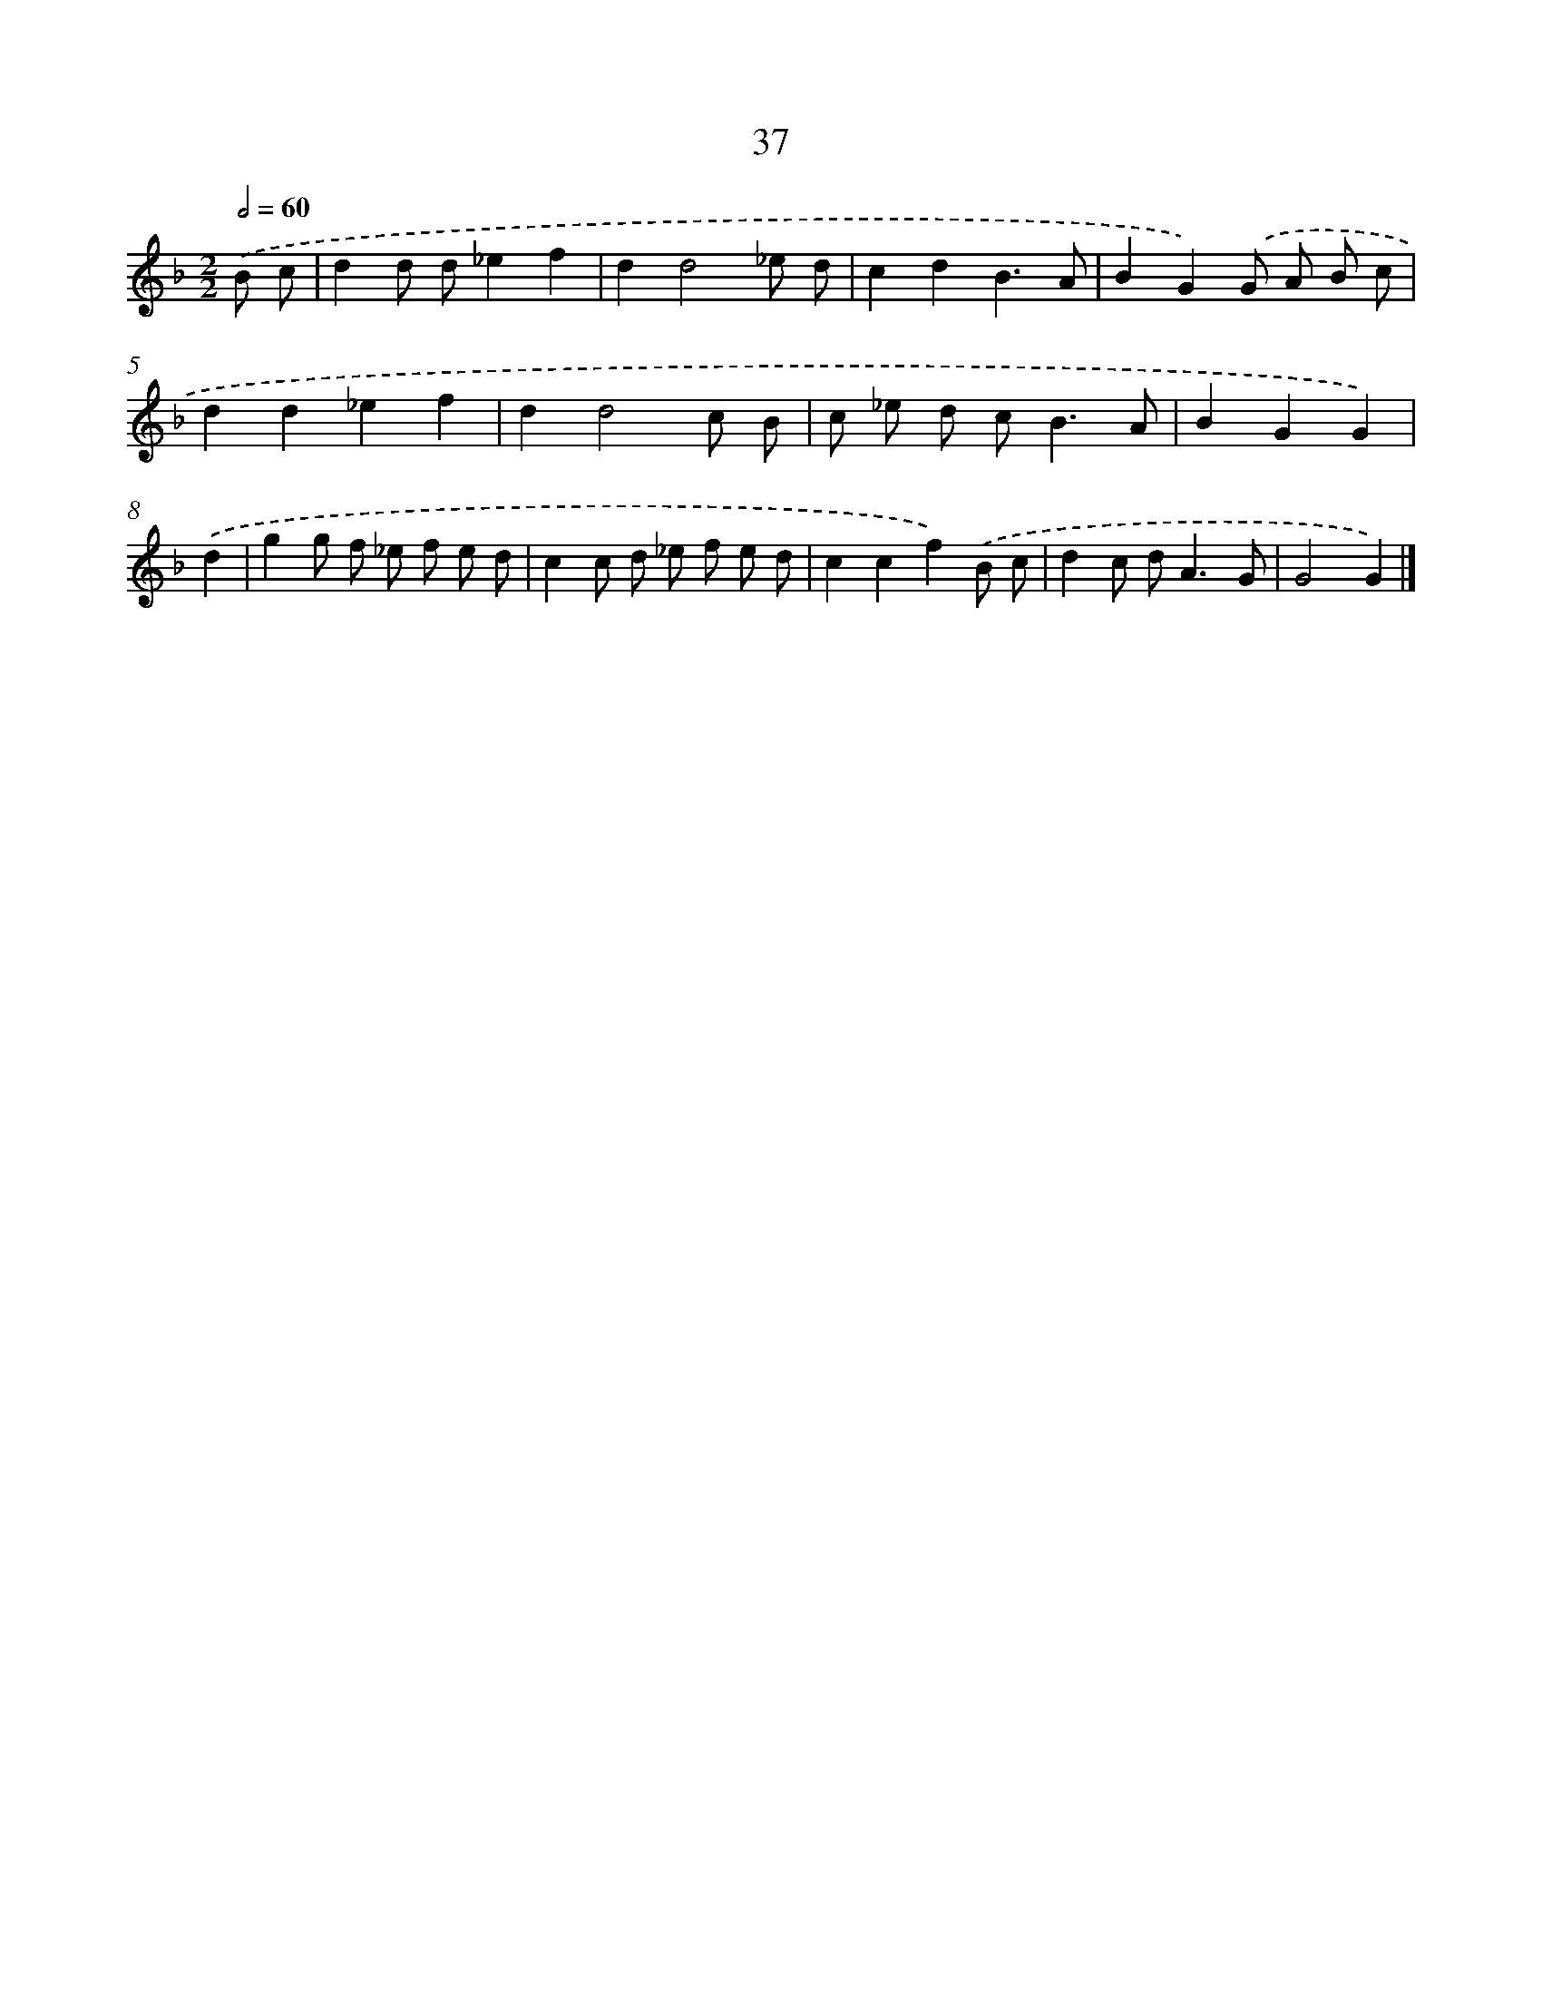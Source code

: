 X: 11186
T: 37
%%abc-version 2.0
%%abcx-abcm2ps-target-version 5.9.1 (29 Sep 2008)
%%abc-creator hum2abc beta
%%abcx-conversion-date 2018/11/01 14:37:12
%%humdrum-veritas 3983160733
%%humdrum-veritas-data 1370092324
%%continueall 1
%%barnumbers 0
L: 1/8
M: 2/2
Q: 1/2=60
K: F clef=treble
.('B c [I:setbarnb 1]|
d2d d_e2f2 |
d2d4_e d |
c2d2B3A |
B2G2).('G A B c |
d2d2_e2f2 |
d2d4c B |
c _e d c2<B2A |
B2G2G2) |
.('d2 [I:setbarnb 9]|
g2g f _e f e d |
c2c d _e f e d |
c2c2f2).('B c |
d2c d2<A2G |
G4G2) |]
